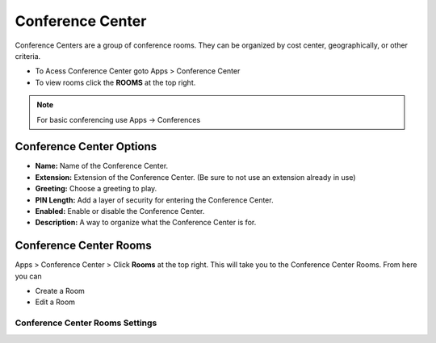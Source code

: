 ##################
Conference Center
##################

Conference Centers are a group of conference rooms. They can be organized by cost center, geographically, or other criteria. 



.. image:: ../_static/images/iungopbx_conference_center.jpg
        :scale: 85%



*  To Acess Conference Center goto Apps > Conference Center
*  To view rooms click the **ROOMS** at the top right.

.. note::  For basic conferencing use Apps -> Conferences


Conference Center Options
---------------------------


.. image:: ../_static/images/applications/iungopbx_conference_center_add.jpg
        :scale: 85%


* **Name:** Name of the Conference Center.
* **Extension:** Extension of the Conference Center. (Be sure to not use an extension already in use)
* **Greeting:** Choose a greeting to play.
* **PIN Length:** Add a layer of security for entering the Conference Center.
* **Enabled:** Enable or disable the Conference Center.
* **Description:** A way to organize what the Conference Center is for.


Conference Center Rooms
-------------------------

Apps > Conference Center > Click **Rooms** at the top right.  This will take you to the Conference Center Rooms.  From here you can

* Create a Room
* Edit a Room

.. image:: ../_static/images/applications/iungopbx_conference_center_rooms.jpg
        :scale: 85%



Conference Center Rooms Settings
^^^^^^^^^^^^^^^^^^^^^^^^^^^^^^^^^^


.. image:: ../_static/images/applications/iungopbx_conference_center_rooms_settings.jpg
        :scale: 85%



